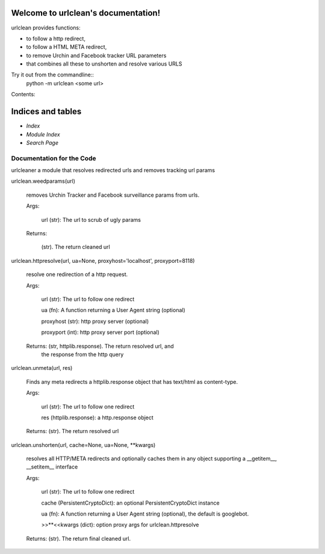
Welcome to urlclean's documentation!
************************************

urlclean provides functions:

* to follow a http redirect,

* to follow a HTML META redirect,

* to remove Urchin and Facebook tracker URL parameters

* that combines all these to unshorten and resolve various URLS

Try it out from the commandline::
   python -m urlclean <some url>

Contents:


Indices and tables
******************

* *Index*

* *Module Index*

* *Search Page*


Documentation for the Code
==========================

urlcleaner a module that resolves redirected urls and removes tracking
url params

urlclean.weedparams(url)

   removes Urchin Tracker and Facebook surveillance params from urls.

   Args:

      url (str):  The url to scrub of ugly params

   Returns:

      (str).  The return cleaned url

urlclean.httpresolve(url, ua=None, proxyhost='localhost', proxyport=8118)

   resolve one redirection of a http request.

   Args:

      url (str):  The url to follow one redirect

      ua (fn):  A function returning a User Agent string (optional)

      proxyhost (str):  http proxy server (optional)

      proxyport (int):  http proxy server port (optional)

   Returns: (str, httplib.response).  The return resolved url, and
      the response from the http query

urlclean.unmeta(url, res)

   Finds any meta redirects a httplib.response object that has
   text/html as content-type.

   Args:

      url (str):  The url to follow one redirect

      res (httplib.response):  a http.response object

   Returns: (str).  The return resolved url

urlclean.unshorten(url, cache=None, ua=None, **kwargs)

   resolves all HTTP/META redirects and optionally caches them in any
   object supporting a __getitem__, __setitem__ interface

   Args:

      url (str):  The url to follow one redirect

      cache (PersistentCryptoDict):  an optional PersistentCryptoDict
      instance

      ua (fn):  A function returning a User Agent string (optional),
      the default is googlebot.

      >>**<<kwargs (dict):  option proxy args for urlclean.httpresolve

   Returns: (str).  The return final cleaned url.
